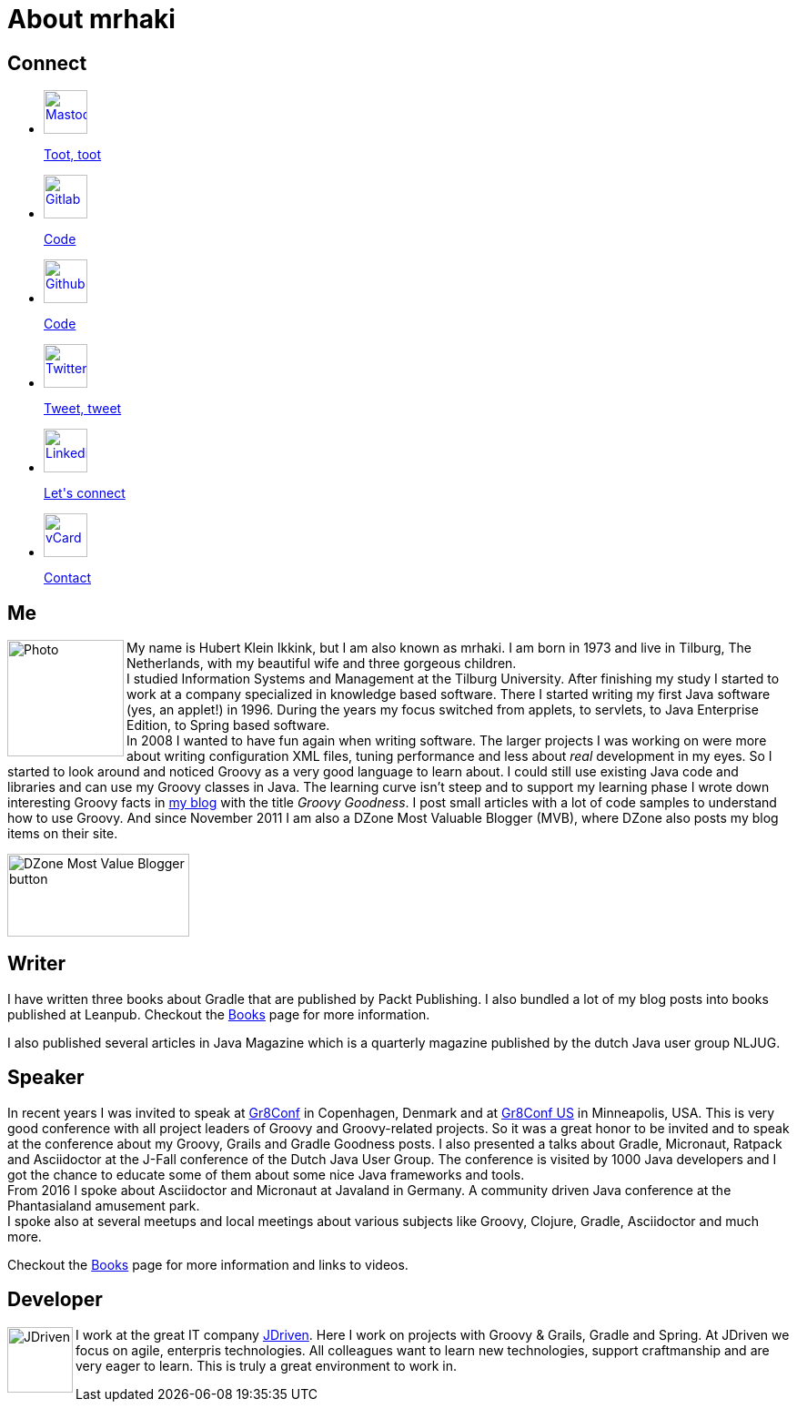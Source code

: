 = About mrhaki
:jbake-type: page
:imagesdir: ../images
:socialicons: {imagesdir}/social-svg/
:idprefix:

== Connect

[subs="attributes"]
++++
<ul class="connect">
    <li>
        <p><a href="//mastodon.online/@mrhaki"><img src="{socialicons}mastodon.svg"
            alt="Mastodon" title="Mastodon" width="48" height="48"/></a></p>
        <p class="description"><a href="//mastodon.online/@mrhaki">Toot, toot</a></p>
    </li>
    <li>
        <p><a href="//gitlab.com/mrhaki"><img src="{socialicons}gitlab.svg"
            alt="Gitlab" title="Gitlab" width="48" height="48"/></a></p>
        <p class="description"><a href="//gitlab.com/mrhaki">Code</a></p>
    </li>
    <li>
        <p><a href="//github.com/mrhaki"><img src="{socialicons}github.svg"
            alt="Github" title="Github" width="48" height="48"/></a></p>
        <p class="description"><a href="//github.com/mrhaki">Code</a></p>
    </li>
    <li>
        <p><a href="//www.twitter.com/mrhaki"><img src="{socialicons}twitter.svg"
            alt="Twitter" title="Twitter" width="48" height="48"/></a></p>
        <p class="description"><a href="//www.twitter.com/mrhaki">Tweet, tweet</a></p>
    </li>
    <li>
        <p><a href="//nl.linkedin.com/in/mrhaki"><img src="{socialicons}linkedin.svg"
            alt="Linkedin" title="Linkedin" width="48" height="48"/></a></p>
        <p class="description"><a href="//nl.linkedin.com/in/mrhaki">Let's connect</a></p>
    </li>
    <li>
        <p><a href="mrhaki.vcf"><img src="{socialicons}email.svg"
            alt="vCard" title="vCard" width="48" height="48"/></a></p>
        <p class="description"><a href="mrhaki.vcf">Contact</a></p>
    </li>
</ul>
++++

== Me

pass:attributes[<img src="{imagesdir}/jdriven-photo.png" alt="Photo" width="128" height="128" align="left" class="photo">] My name is Hubert Klein Ikkink, but I am also known as mrhaki.
I am born in 1973 and live in Tilburg, The Netherlands, with my beautiful wife and three gorgeous children. +
I studied Information Systems and Management at the Tilburg University.
After finishing my study I started to work at a company specialized in knowledge based software.
There I started writing my first Java software (yes, an applet!) in 1996.
During the years my focus switched from applets, to servlets, to Java Enterprise Edition, to Spring based software. +
In 2008 I wanted to have fun again when writing software.
The larger projects I was working on
were more about writing configuration XML files, tuning performance and less about _real_ development in my eyes.
So I started to look around and noticed Groovy as a very good language to learn about.
I could still use existing Java code and libraries and can use my Groovy classes in Java.
The learning curve isn't steep and to support my learning phase I wrote down interesting Groovy facts in http://www.mrhaki.com/blog[my blog] with the title _Groovy Goodness_.
I post small articles with a lot of code samples to understand how to use Groovy.
And since November 2011 I am also a DZone Most Valuable Blogger (MVB), where DZone also posts my blog items on their site.

image::{imagesdir}/mvbbutton.png[width=200,height=91,alt=DZone Most Value Blogger button]

== Writer

I have written three books about Gradle that are published by Packt Publishing.
I also bundled a lot of my blog posts into books published at Leanpub.
Checkout the pass:attributes[<a href="/books.html">Books</a>] page for more information.

I also published several articles in Java Magazine which is a quarterly magazine published by the dutch Java user group NLJUG.

== Speaker

In recent years I was invited to speak at http://gr8conf.eu[Gr8Conf] in Copenhagen, Denmark and  at https://gr8conf.us[Gr8Conf US] in Minneapolis, USA.
This is very good conference with all project leaders of Groovy and Groovy-related projects.
So it was a great honor to be invited and to speak at the conference about my Groovy, Grails and Gradle Goodness posts.
I also presented a talks about Gradle, Micronaut, Ratpack and Asciidoctor at the J-Fall conference of the Dutch Java User Group.
The conference is visited by 1000 Java developers and I got the chance to educate some of them about some nice Java frameworks and tools. +
From 2016 I spoke about Asciidoctor and Micronaut at Javaland in Germany.
A community driven Java conference at the Phantasialand amusement park. +
I spoke also at several meetups and local meetings about various subjects like Groovy, Clojure, Gradle, Asciidoctor and much more.

Checkout the pass:attributes[<a href="/talks.html">Books</a>] page for more information and links to videos.

== Developer

pass:attributes[<img src="{imagesdir}/logo-jdriven.png" alt=JDriven width=72 height=72 align="left" class="photo"/>]
I work at the great IT company https://www.jdriven.com/[JDriven].
Here I work on projects with Groovy & Grails, Gradle and Spring.
At JDriven we focus on agile, enterpris technologies.
All colleagues want to learn new technologies, support craftmanship and are very eager to learn.
This is truly a great environment to work in.
